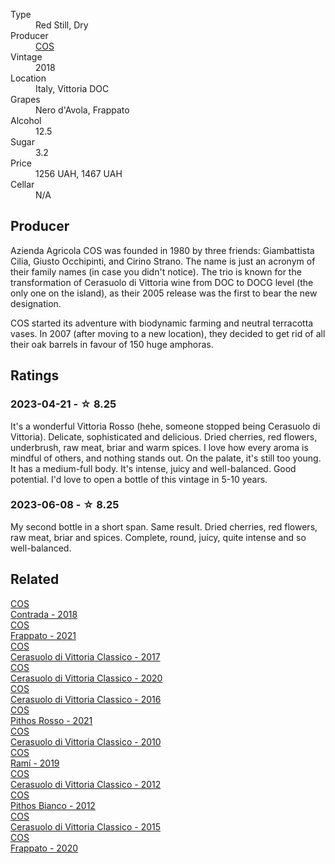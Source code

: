 #+attr_html: :class wine-main-image
[[file:/images/9f/44d705-621b-41dd-a6c3-85b61df98b2f/2023-03-24-13-23-39-IMG-5659@512.webp]]

- Type :: Red Still, Dry
- Producer :: [[barberry:/producers/512e0678-4812-4cee-b090-911416bcc0e2][COS]]
- Vintage :: 2018
- Location :: Italy, Vittoria DOC
- Grapes :: Nero d'Avola, Frappato
- Alcohol :: 12.5
- Sugar :: 3.2
- Price :: 1256 UAH, 1467 UAH
- Cellar :: N/A

** Producer

Azienda Agricola COS was founded in 1980 by three friends: Giambattista Cilia, Giusto Occhipinti, and Cirino Strano. The name is just an acronym of their family names (in case you didn't notice). The trio is known for the transformation of Cerasuolo di Vittoria wine from DOC to DOCG level (the only one on the island), as their 2005 release was the first to bear the new designation.

COS started its adventure with biodynamic farming and neutral terracotta vases. In 2007 (after moving to a new location), they decided to get rid of all their oak barrels in favour of 150 huge amphoras.

** Ratings

*** 2023-04-21 - ☆ 8.25

It's a wonderful Vittoria Rosso (hehe, someone stopped being Cerasuolo di Vittoria). Delicate, sophisticated and delicious. Dried cherries, red flowers, underbrush, raw meat, briar and warm spices. I love how every aroma is mindful of others, and nothing stands out. On the palate, it's still too young. It has a medium-full body. It's intense, juicy and well-balanced. Good potential. I'd love to open a bottle of this vintage in 5-10 years.

*** 2023-06-08 - ☆ 8.25

My second bottle in a short span. Same result. Dried cherries, red flowers, raw meat, briar and spices. Complete, round, juicy, quite intense and so well-balanced.

** Related

#+begin_export html
<div class="flex-container">
  <a class="flex-item flex-item-left" href="/wines/026a9185-2ba0-46b7-a451-023a25544f08.html">
    <img class="flex-bottle" src="/images/02/6a9185-2ba0-46b7-a451-023a25544f08/2023-06-12-11-11-18-192DF915-DDA0-41B0-9042-798BDE011B17-1-105-c@512.webp"></img>
    <section class="h">COS</section>
    <section class="h text-bolder">Contrada - 2018</section>
  </a>

  <a class="flex-item flex-item-right" href="/wines/08651d33-c1c3-4e5d-bdf8-5a400349630a.html">
    <img class="flex-bottle" src="/images/08/651d33-c1c3-4e5d-bdf8-5a400349630a/2023-06-12-11-09-27-4EDBB4D5-7E12-4A2A-A0E7-1A6785613D0C-1-105-c@512.webp"></img>
    <section class="h">COS</section>
    <section class="h text-bolder">Frappato - 2021</section>
  </a>

  <a class="flex-item flex-item-left" href="/wines/6b881a7a-009e-4f9a-bb25-c1ef800c126e.html">
    <img class="flex-bottle" src="/images/6b/881a7a-009e-4f9a-bb25-c1ef800c126e/2023-03-24-13-11-13-IMG-5655@512.webp"></img>
    <section class="h">COS</section>
    <section class="h text-bolder">Cerasuolo di Vittoria Classico - 2017</section>
  </a>

  <a class="flex-item flex-item-right" href="/wines/6ff1725c-0ece-4af4-a70c-4c70d153c345.html">
    <img class="flex-bottle" src="/images/6f/f1725c-0ece-4af4-a70c-4c70d153c345/2023-06-12-11-14-18-48E6971A-F0C3-4A70-9183-EF892A5265D2-1-105-c@512.webp"></img>
    <section class="h">COS</section>
    <section class="h text-bolder">Cerasuolo di Vittoria Classico - 2020</section>
  </a>

  <a class="flex-item flex-item-left" href="/wines/8eb40a5f-dcc7-4e39-8a70-da38e5d6124c.html">
    <img class="flex-bottle" src="/images/8e/b40a5f-dcc7-4e39-8a70-da38e5d6124c/2021-08-14-09-54-47-B7D86A6C-FF77-43F6-A473-175414F31B89-1-105-c@512.webp"></img>
    <section class="h">COS</section>
    <section class="h text-bolder">Cerasuolo di Vittoria Classico - 2016</section>
  </a>

  <a class="flex-item flex-item-right" href="/wines/aa85285a-3702-4e6e-84c9-2c07e6612339.html">
    <img class="flex-bottle" src="/images/aa/85285a-3702-4e6e-84c9-2c07e6612339/2023-06-12-11-12-41-075D583F-8823-449A-A821-E0EF29437A17-1-105-c@512.webp"></img>
    <section class="h">COS</section>
    <section class="h text-bolder">Pithos Rosso - 2021</section>
  </a>

  <a class="flex-item flex-item-left" href="/wines/b701a9ea-9bea-4b05-a9f7-de9f41256240.html">
    <img class="flex-bottle" src="/images/b7/01a9ea-9bea-4b05-a9f7-de9f41256240/2023-01-16-16-52-45-IMG-4387@512.webp"></img>
    <section class="h">COS</section>
    <section class="h text-bolder">Cerasuolo di Vittoria Classico - 2010</section>
  </a>

  <a class="flex-item flex-item-right" href="/wines/bce1234e-d6c3-49f0-8ef3-804ada6a56ec.html">
    <img class="flex-bottle" src="/images/bc/e1234e-d6c3-49f0-8ef3-804ada6a56ec/2023-01-16-21-17-31-IMG-4395@512.webp"></img>
    <section class="h">COS</section>
    <section class="h text-bolder">Ramí - 2019</section>
  </a>

  <a class="flex-item flex-item-left" href="/wines/c6e93c22-1347-4a00-b532-346948f9b6e8.html">
    <img class="flex-bottle" src="/images/c6/e93c22-1347-4a00-b532-346948f9b6e8/2021-10-26-09-58-22-B0E83DA9-7081-46A3-B5FA-9DC94B1B7D10-1-105-c@512.webp"></img>
    <section class="h">COS</section>
    <section class="h text-bolder">Cerasuolo di Vittoria Classico - 2012</section>
  </a>

  <a class="flex-item flex-item-right" href="/wines/f7795b1b-bbbf-42d4-888f-19ae004bb5e8.html">
    <img class="flex-bottle" src="/images/f7/795b1b-bbbf-42d4-888f-19ae004bb5e8/2023-01-20-14-38-54-IMG-4487@512.webp"></img>
    <section class="h">COS</section>
    <section class="h text-bolder">Pithos Bianco - 2012</section>
  </a>

  <a class="flex-item flex-item-left" href="/wines/f913a858-7eb0-4dfb-9adf-cd5c431db7cd.html">
    <img class="flex-bottle" src="/images/f9/13a858-7eb0-4dfb-9adf-cd5c431db7cd/IMG-1236@512.webp"></img>
    <section class="h">COS</section>
    <section class="h text-bolder">Cerasuolo di Vittoria Classico - 2015</section>
  </a>

  <a class="flex-item flex-item-right" href="/wines/fd557bde-99d6-43a1-bf76-3eecca9e0b7b.html">
    <img class="flex-bottle" src="/images/unknown-wine.webp"></img>
    <section class="h">COS</section>
    <section class="h text-bolder">Frappato - 2020</section>
  </a>

</div>
#+end_export
